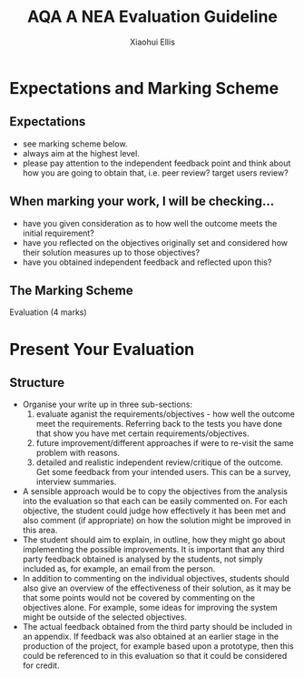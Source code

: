 #+STARTUP:indent
#+HTML_HEAD: <link rel="stylesheet" type="text/css" href="css/styles.css"/>
#+HTML_HEAD_EXTRA: <link href='http://fonts.googleapis.com/css?family=Ubuntu+Mono|Ubuntu' rel='stylesheet' type='text/css'>
#+OPTIONS: f:nil author:Xiaohui Ellis num:1 creator:nil timestamp:nil 
#+TITLE: AQA A NEA Evaluation Guideline
#+AUTHOR: Xiaohui Ellis

#+BEGIN_HTML

#+END_HTML

* COMMENT Use as a template
:PROPERTIES:
:HTML_CONTAINER_CLASS: activity
:END:
** Analysis Guidelines
:PROPERTIES:
:HTML_CONTAINER_CLASS: learn
:END:


| Level | Mark Range | Descriptions                                                                                                                                                                                                                                                                                                                                                                                                                                                                                                                                                                              |
|-------+------------+-------------------------------------------------------------------------------------------------------------------------------------------------------------------------------------------------------------------------------------------------------------------------------------------------------------------------------------------------------------------------------------------------------------------------------------------------------------------------------------------------------------------------------------------------------------------------------------------|
|     3 |        7-9 | Fully or nearly fully scoped analysis of a real problem, presented in a way that a third party can understand. Requirements fully documented in a set of measurable and appropriate specific objectives, covering all required functionality of the solution or areas of investigation. Requirements arrived at by considering, through dialogue, the needs of the intended users of the system, or recipients of the outcomes for investigative projects. Problem sufficiently well modelled to be of use in subsequent stages.                                                          |
|     2 |        4-6 | Well scoped analysis (but with some omissions that are not serious enough to undermine later design) of a real problem. Most, but not all, requirements documented in a set of, in the main, measurable and appropriate specific objectives that cover most of the required functionality of a solution or areas of investigation. Requirements arrived at, in the main, by considering, through dialogue, the needs of the intended users of the system, or recipients of the outcomes for investigative projects. Problem sufficiently well modelled to be of use in subsequent stages. |
|     1 |        1-3 | Partly scoped analysis of a problem. Requirements partly documented in a set of specific objectives, not all of which are measurable or appropriate for developing a solution. The required functionality or areas of investigation are only partly addressed. Some attempt to consider, through dialogue, the needs of the intended users of the system, or recipients of the outcomes for investigative projects. Problem partly modelled and of some use in subsequent stages                                                                                                          |

  
** Research It
:PROPERTIES:
:HTML_CONTAINER_CLASS: research
:END:

** Design It
:PROPERTIES:
:HTML_CONTAINER_CLASS: design
:END:

** Build It
:PROPERTIES:
:HTML_CONTAINER_CLASS: build
:END:

** Test It
:PROPERTIES:
:HTML_CONTAINER_CLASS: test
:END:

** Run It
:PROPERTIES:
:HTML_CONTAINER_CLASS: run
:END:

** Document It
:PROPERTIES:
:HTML_CONTAINER_CLASS: document
:END:

** Code It
:PROPERTIES:
:HTML_CONTAINER_CLASS: code
:END:

** Program It
:PROPERTIES:
:HTML_CONTAINER_CLASS: program
:END:

** Try It
:PROPERTIES:
:HTML_CONTAINER_CLASS: try
:END:

** Badge It
:PROPERTIES:
:HTML_CONTAINER_CLASS: badge
:END:

** Save It
:PROPERTIES:
:HTML_CONTAINER_CLASS: save
:END:

* Expectations and Marking Scheme
:PROPERTIES:
:HTML_CONTAINER_CLASS: activity
:END:
** Expectations
:PROPERTIES:
:HTML_CONTAINER_CLASS: learn
:END:


- see marking scheme below.
- always aim at the highest level.
- please pay attention to the independent feedback point and think about how you are going to obtain that, i.e. peer review? target users review?
** When marking your work, I will be checking...
:PROPERTIES:
:HTML_CONTAINER_CLASS: learn
:END:
- have you given consideration as to how well the outcome meets the initial requirement?
- have you reflected on the objectives originally set and considered how their solution measures up to those objectives?
- have you obtained independent feedback and reflected upon this?
** The Marking Scheme
:PROPERTIES:
:HTML_CONTAINER_CLASS: learn
:END:

**** Evaluation (4 marks)

[[./img/evaluation.png]]
  


* Present Your Evaluation
:PROPERTIES:
:HTML_CONTAINER_CLASS: activity
:END:      
** Structure
:PROPERTIES:
:HTML_CONTAINER_CLASS: document
:END:

+ Organise your write up in three sub-sections:
  1. evaluate aganist the requirements/objectives - how well the outcome meet the requirements. Referring back to the tests you have done that show you have met certain requirements/objectives.
  2. future improvement/different approaches if were to re-visit the same problem with reasons.
  3. detailed and realistic independent review/critique of the outcome. Get some feedback from your intended users. This can be a survey, interview summaries.

- A sensible approach would be to copy the objectives from the analysis into the evaluation so that each can be easily commented on. For each objective, the student could judge how effectively it has been met and also comment (if appropriate) on how the solution might be improved in this area.
- The student should aim to explain, in outline, how they might go about implementing the possible improvements. It is important that any third party feedback obtained is analysed by the students, not simply included as, for example, an email from the person.
- In addition to commenting on the individual objectives, students should also give an overview of the effectiveness of their solution, as it may be that some points would not be covered by commenting on the objectives alone. For example, some ideas for improving the system might be outside of the selected objectives.
- The actual feedback obtained from the third party should be included in an appendix. If feedback was also obtained at an earlier stage in the production of the project, for example based upon a prototype, then this could be referenced to in this evaluation so that it could be considered for credit.
